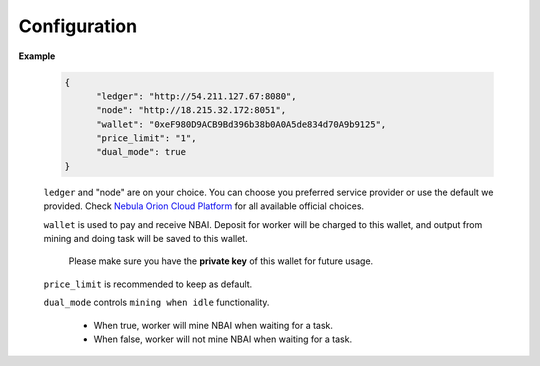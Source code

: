 Configuration
=============


**Example**

    .. code-block:: json

        {
              "ledger": "http://54.211.127.67:8080",
              "node": "http://18.215.32.172:8051",
              "wallet": "0xeF980D9ACB9Bd396b38b0A0A5de834d70A9b9125",
              "price_limit": "1",
              "dual_mode": true
        }

    ``ledger`` and "node" are on your choice. You can choose you preferred service
    provider or use the default we provided. Check `Nebula Orion Cloud Platform <https://nbai.io/>`_
    for all available official choices.

    ``wallet`` is used to pay and receive NBAI. Deposit for worker will be charged to this wallet,
    and output from mining and doing task will be saved to this wallet.

        Please make sure you have the **private key** of this wallet for future usage.

    ``price_limit`` is recommended to keep as default.

    ``dual_mode`` controls ``mining when idle`` functionality.

        * When true, worker will mine NBAI when waiting for a task.

        * When false, worker will not mine NBAI when waiting for a task.

